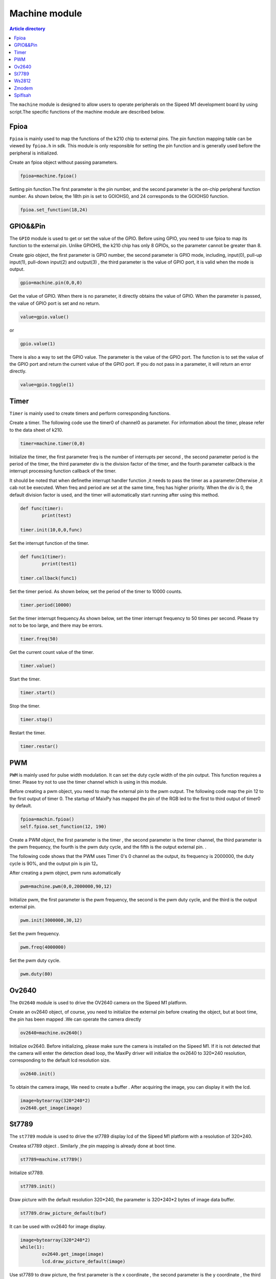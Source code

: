 Machine module
===================================

.. contents:: Article directory

The ``machine`` module is designed to allow users to operate peripherals  on the Sipeed M1 development board by using script.The specific functions of the machine module are described below.

Fpioa
-----

``Fpioa`` is mainly used to map the functions of the k210 chip to external pins. The pin function mapping table can be viewed by ``fpioa.h`` in sdk. This module is only responsible for setting the pin function and is generally used before the peripheral is initialized.

Create an fpioa object without passing parameters.

.. code-block:: bash 

                fpioa=machine.fpioa()

Setting pin function.The first parameter is the pin number, and the second parameter is the on-chip peripheral function number. As shown below, the 18th pin is set to GOIOHS0, and 24 corresponds to the GOIOHS0 function.

.. code-block:: bash

                fpioa.set_function(18,24)  



GPIO&&Pin
------------

The ``GPIO`` module is used to get or set the value of the GPIO. Before using GPIO, you need to use fpioa to map its function to the external pin. Unlike GPIOHS, the k210 chip has only 8 GPIOs, so the parameter cannot be greater than 8.

Create gpio object, the first parameter is GPIO number, the second parameter is GPIO mode, including, input(0), pull-up input(1), pull-down input(2) and output(3) , the third parameter is the value of GPIO port, it is valid when the mode is output.

.. code-block:: bash

                gpio=machine.pin(0,0,0)

Get the value of GPIO. When there is no parameter, it directly obtains the value of GPIO. When the parameter is passed, the value of GPIO port is set and  no return.

.. code-block:: bash

                value=gpio.value()  

or

.. code-block:: bash

                gpio.value(1)

There is also a way to set the GPIO value. The parameter is the value of the GPIO port. The function is to set the value of the GPIO port and return the current value of the GPIO port. If you do not pass in a parameter, it will return an error directly.

.. code-block:: bash

                value=gpio.toggle(1)

Timer
-------

``Timer`` is mainly used to create timers and perform corresponding functions.

Create a timer. The following code use the timer0 of channel0 as parameter. For information about the timer, please refer to the data sheet of k210.

.. code-block:: bash

                timer=machine.timer(0,0)

Initialize the timer, the first parameter freq is the number of interrupts per second , the second parameter period is the period of the timer, the third parameter div is the division factor of the timer, and the fourth parameter callback is the interrupt processing function callback of the timer.

It should be noted that when definethe  interrupt handler function ,it needs to pass the timer as a parameter.Otherwise ,it cab not be executed. When freq and period are set at the same time, freq has higher priority. When the div is 0, the default division factor is used, and the timer will automatically start running after using this method.

.. code-block:: bash

                def func(timer):
                        print(test)

                timer.init(10,0,0,func)

Set the interrupt function of the timer.

.. code-block:: bash

                def func1(timer):
                        prrint(test1)

                timer.callback(func1)

Set the timer period. As shown below, set the period of the timer to 10000 counts.

.. code-block:: bash

                timer.period(10000)
                
Set the timer interrupt frequency.As shown below, set the timer interrupt frequency to 50 times per second. Please try not to be too large, and there may be errors.

.. code-block:: bash

                timer.freq(50)

Get the current count value of the timer.

.. code-block:: bash

                timer.value()

Start the timer.

.. code-block:: bash

                timer.start()

Stop the timer.

.. code-block:: bash

                timer.stop()

Restart the timer.

.. code-block:: bash

                timer.restar()

PWM
----

``PWM`` is mainly used for pulse width modulation. It can set the duty cycle width of the pin output. This function requires a timer. Please try not to use the timer channel which is using in this module.

Before creating a pwm object, you need to map the external pin to the pwm output. The following code map the pin 12 to the first output of timer 0. The startup of MaixPy has mapped the pin of the RGB led to the first to third output of timer0 by default. 

.. code-block:: bash

                fpioa=machin.fpioa()
                self.fpioa.set_function(12, 190)

Create a PWM object, the first parameter is the timer , the second parameter is the timer channel, the third parameter is the pwm frequency, the fourth is the pwm duty cycle, and the fifth is the output external pin. .

The following code shows that the PWM uses Timer 0's 0 channel as the output, its frequency is 2000000, the duty cycle is 90%, and the output pin is pin 12。

After creating a pwm object, pwm runs automatically

.. code-block:: bash

                pwm=machine.pwm(0,0,2000000,90,12)

Initialize pwm, the first parameter is the pwm frequency, the second is the pwm duty cycle, and the third is the output external pin.

.. code-block:: bash

                pwm.init(3000000,30,12)

Set the pwm frequency.

.. code-block:: bash

                pwm.freq(4000000)

Set the pwm duty cycle.

.. code-block:: bash

                pwm.duty(80)

Ov2640
------
The ``OV2640`` module is used to drive the OV2640 camera on the Sipeed M1 platform.

Create an ov2640 object, of course, you need to initialize the external pin before creating the object, but at boot time, the pin has been mapped .We can operate the camera directly

.. code-block:: bash

                ov2640=machine.ov2640()

Initialize ov2640. Before initializing, please make sure the camera is installed on the Sipeed M1. If it is not detected that the camera will enter the detection dead loop, the MaxiPy driver will initialize the ov2640 to 320*240 resolution, corresponding to the default lcd resolution size.

.. code-block:: bash

                ov2640.init()


To obtain the camera image, We need to create a buffer . After acquiring the image, you can display it with the lcd.

.. code-block:: bash

                image=bytearray(320*240*2)
                ov2640.get_image(image)

St7789
--------

The ``st7789`` module is used to drive the st7789 display lcd of the Sipeed M1 platform with a resolution of 320*240.

Createa  st7789 object . Similarly ,the pin mapping is already done at boot time.

.. code-block:: bash

                st7789=machine.st7789()

Initialize st7789.

.. code-block:: bash

                st7789.init()

Draw picture with the default resolution  320*240, the parameter is 320*240*2 bytes of image data buffer.

.. code-block:: bash

                st7789.draw_picture_default(buf)

It can be used with ov2640 for image display.

.. code-block:: bash 

                image=bytearray(320*240*2)
                while(1):
                        ov2640.get_image(image)
                        lcd.draw_picture_default(image)
                        
Use st7789 to draw picture, the first parameter is the x coordinate , the second parameter is the y coordinate , the third parameter is the width of the image, the fourth parameter is the height of the image, the fifth The parameter is the image data buffer.


.. code-block:: bash

                st7789.draw_picture(0,0,320,240,buf)

Use st7789 to draw a string. The first parameter is the x coordinate , the second parameter is the y coordinate , and the third parameter is the string.

.. code-block:: bash

                st7789.draw_string(0,0,"hello world")

Ws2812
------

``Ws2812`` is a low power RGB led with integrated current control chip

Create ws2812 object

.. code-block:: bash

                ws2812=machine.ws2812()

Initialize ws2812.

Ws2812 needs to use GPIOHS for data communication, so before using ws2812, we need to map GPIOHS to the pin, as shown below, map pin 20 to GPIOHS20.

The first parameter is the GPIOHS number , and the second parameter is the external pin .

.. code-block:: bash

                fpioa=machine.fpioa()
                fpioa.set_function(20,44)
                ws2812.init(20,44)

Lights up a single light.

The parameters are R, G, and B components, and each component has a maximum value of 255.

.. code-block:: bash
        
                ws2812.set_RGB(255,255,255)

Lights up multiple lights.

Similarly to set_RGB，the last parameter is the number of lights .

.. code-block:: bash

                ws2812.set_RGB_num(255,255,255,4)


Zmodem
------

``Zmodem`` is a tool for file transfer between PC and development board.  You can use the rz function to get the files on the PC. The prerequisite is that the terminal software supports the zmodem protocol. It is recommended to use xshell or SRC.

Get the PC file by using the following command.

.. code-block:: bash

                machine.zmodem.rz()

Spiflsah
--------

``Spiflsah`` is used to directly operate the nor flash of the development board, such as read, write, and erase.

Create a spiflash object.

.. code-block:: bash

                spiflash=machine.spiflash()     

Initialize the flash.

.. code-block:: bash

                spiflash.init()

Read flash, the first parameter flash read address, the second parameter is the data storage buffer.

As shown below, first create a buffer to store the read data, and then use the read method to store the read data in the buf.

.. code-block:: bash

                buf=bytearray(320)
                spiflash.read(0x100000,buf)

Write flash, the first parameter flash write address, the second parameter is write data buffer.

As shown below, first create a buffer to store the write data, and then use the write method to write the data in the buf to the flash.

.. code-block:: bash

                buf=bytearray(320)
                spiflash.write(0x100000,buf)

Erase flash, the parameter is the erase address, and each operattion erase 4kb data.

.. code-block:: bash

                spiflash.erase(0x100000)

